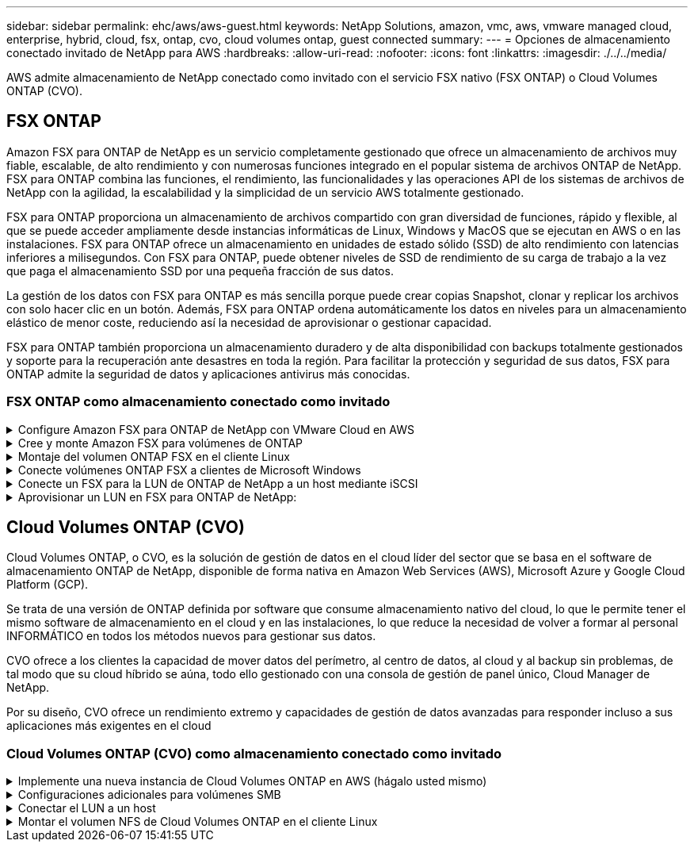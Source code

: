 ---
sidebar: sidebar 
permalink: ehc/aws/aws-guest.html 
keywords: NetApp Solutions, amazon, vmc, aws, vmware managed cloud, enterprise, hybrid, cloud, fsx, ontap, cvo, cloud volumes ontap, guest connected 
summary:  
---
= Opciones de almacenamiento conectado invitado de NetApp para AWS
:hardbreaks:
:allow-uri-read: 
:nofooter: 
:icons: font
:linkattrs: 
:imagesdir: ./../../media/


[role="lead"]
AWS admite almacenamiento de NetApp conectado como invitado con el servicio FSX nativo (FSX ONTAP) o Cloud Volumes ONTAP (CVO).



== FSX ONTAP

Amazon FSX para ONTAP de NetApp es un servicio completamente gestionado que ofrece un almacenamiento de archivos muy fiable, escalable, de alto rendimiento y con numerosas funciones integrado en el popular sistema de archivos ONTAP de NetApp. FSX para ONTAP combina las funciones, el rendimiento, las funcionalidades y las operaciones API de los sistemas de archivos de NetApp con la agilidad, la escalabilidad y la simplicidad de un servicio AWS totalmente gestionado.

FSX para ONTAP proporciona un almacenamiento de archivos compartido con gran diversidad de funciones, rápido y flexible, al que se puede acceder ampliamente desde instancias informáticas de Linux, Windows y MacOS que se ejecutan en AWS o en las instalaciones. FSX para ONTAP ofrece un almacenamiento en unidades de estado sólido (SSD) de alto rendimiento con latencias inferiores a milisegundos. Con FSX para ONTAP, puede obtener niveles de SSD de rendimiento de su carga de trabajo a la vez que paga el almacenamiento SSD por una pequeña fracción de sus datos.

La gestión de los datos con FSX para ONTAP es más sencilla porque puede crear copias Snapshot, clonar y replicar los archivos con solo hacer clic en un botón. Además, FSX para ONTAP ordena automáticamente los datos en niveles para un almacenamiento elástico de menor coste, reduciendo así la necesidad de aprovisionar o gestionar capacidad.

FSX para ONTAP también proporciona un almacenamiento duradero y de alta disponibilidad con backups totalmente gestionados y soporte para la recuperación ante desastres en toda la región. Para facilitar la protección y seguridad de sus datos, FSX para ONTAP admite la seguridad de datos y aplicaciones antivirus más conocidas.



=== FSX ONTAP como almacenamiento conectado como invitado

.Configure Amazon FSX para ONTAP de NetApp con VMware Cloud en AWS
[%collapsible]
====
Se pueden montar LUN y recursos compartidos de archivos de Amazon FSX para ONTAP de NetApp a partir de máquinas virtuales creadas dentro del entorno VMware SDDC en VMware Cloud en AWS. Los volúmenes también pueden montarse en el cliente Linux y asignarse en el cliente Windows mediante el protocolo NFS o SMB, y se puede acceder A LAS LUN en clientes Linux o Windows como dispositivos de bloque cuando se montan mediante iSCSI. Amazon FSX para el sistema de archivos ONTAP de NetApp puede configurarse rápidamente con los siguientes pasos.


NOTE: Amazon FSX para ONTAP de NetApp y VMware Cloud en AWS debe estar en la misma zona de disponibilidad para conseguir un mejor rendimiento y evitar cargos por transferencia de datos entre zonas de disponibilidad.

====
.Cree y monte Amazon FSX para volúmenes de ONTAP
[%collapsible]
====
Para crear y montar el sistema de archivos Amazon FSX para ONTAP de NetApp, lleve a cabo los siguientes pasos:

. Abra el link:https://console.aws.amazon.com/fsx/["Consola de Amazon FSX"] Y elija Crear sistema de archivos para iniciar el asistente de creación del sistema de archivos.
. En la página Select File System Type, seleccione Amazon FSX para ONTAP de NetApp y, a continuación, seleccione Next. Aparece la página Crear sistema de archivos.
+
image:aws-fsx-guest-1.png[""]

. En la sección Networking, para la nube privada virtual (VPC), elija el VPC adecuado y las subredes preferidas junto con la tabla de rutas. En este caso, se selecciona vmcfsx2.vpc en la lista desplegable.
+
image:aws-fsx-guest-2.png[""]

. Para el método de creación, seleccione creación estándar. También puede seleccionar creación rápida, pero este documento utiliza la opción creación estándar.
+
image:aws-fsx-guest-3.png[""]

. En la sección Networking, para la nube privada virtual (VPC), elija el VPC adecuado y las subredes preferidas junto con la tabla de rutas. En este caso, se selecciona vmcfsx2.vpc en la lista desplegable.
+
image:aws-fsx-guest-4.png[""]

+

NOTE: En la sección Networking, para la nube privada virtual (VPC), elija el VPC adecuado y las subredes preferidas junto con la tabla de rutas. En este caso, se selecciona vmcfsx2.vpc en la lista desplegable.

. En la sección Security & Encryption, en la clave de cifrado, elija la clave de cifrado del servicio de gestión de claves de AWS (AWS KMS) que protege los datos del sistema de archivos en reposo. Para la contraseña administrativa del sistema de archivos, introduzca una contraseña segura para el usuario fsxadmin.
+
image:aws-fsx-guest-5.png[""]

. En la máquina virtual y especifique la contraseña para su uso con vsadmin para administrar ONTAP mediante las API DE REST o la CLI. Si no se especifica ninguna contraseña, se puede utilizar un usuario fsxadmin para administrar la SVM. En la sección Active Directory, asegúrese de unirse a Active Directory a la SVM para aprovisionar los recursos compartidos de SMB. En la sección Default Storage Virtual Machine Configuration, proporcione un nombre para el almacenamiento en esta validación, los recursos compartidos de SMB se aprovisionan mediante un dominio de Active Directory autogestionado.
+
image:aws-fsx-guest-6.png[""]

. En la sección Default Volume Configuration, especifique el nombre y el tamaño del volumen. Este es un volumen NFS. Para la eficiencia del almacenamiento, elija Activado para activar las funciones de eficiencia del almacenamiento de ONTAP (compresión, deduplicación y compactación) o Desactivado para desactivarlas.
+
image:aws-fsx-guest-7.png[""]

. Revise la configuración del sistema de archivos que se muestra en la página Crear sistema de archivos.
. Haga clic en Crear sistema de archivos.
+
image:aws-fsx-guest-8.png[""]
image:aws-fsx-guest-9.png[""]
image:aws-fsx-guest-10.png[""]



Para obtener información detallada, consulte link:https://docs.aws.amazon.com/fsx/latest/ONTAPGuide/getting-started.html["Introducción a Amazon FSX para ONTAP de NetApp"].

Después de crear el sistema de archivos como se ha mencionado anteriormente, cree el volumen con el tamaño y el protocolo necesarios.

. Abra el link:https://console.aws.amazon.com/fsx/["Consola de Amazon FSX"].
. En el panel de navegación de la izquierda, elija sistemas de archivos y, a continuación, elija el sistema de archivos ONTAP para el que desea crear un volumen.
. Seleccione la pestaña volúmenes.
. Seleccione la pestaña Crear volumen.
. Se muestra el cuadro de diálogo Crear volumen.


Por motivos de demostración, se crea un volumen NFS en esta sección que se puede montar fácilmente en máquinas virtuales que se ejecuten en el cloud de VMware en AWS. nfsdemovol01 se crea como se muestra a continuación:

image:aws-fsx-guest-11.png[""]

====
.Montaje del volumen ONTAP FSX en el cliente Linux
[%collapsible]
====
Para montar el volumen ONTAP FSX creado en el paso anterior. A partir de los equipos virtuales de Linux dentro de VMC en AWS SDDC, complete los pasos siguientes:

. Conéctese a la instancia de Linux designada.
. Abra un terminal en la instancia mediante Secure Shell (SSH) e inicie sesión con las credenciales adecuadas.
. Cree un directorio para el punto de montaje del volumen con el comando siguiente:
+
 $ sudo mkdir /fsx/nfsdemovol01
. Monte el volumen NFS de Amazon FSX para ONTAP de NetApp en el directorio creado en el paso anterior.
+
 sudo mount -t nfs nfsvers=4.1,198.19.254.239:/nfsdemovol01 /fsx/nfsdemovol01
+
image:aws-fsx-guest-20.png[""]

. Una vez ejecutado, ejecute el comando df para validar el montaje.
+
image:aws-fsx-guest-21.png[""]




====
.Conecte volúmenes ONTAP FSX a clientes de Microsoft Windows
[%collapsible]
====
Para administrar y asignar recursos compartidos de archivos en un sistema de archivos Amazon FSX, se debe utilizar la GUI de carpetas compartidas.

. Abra el menú Inicio y ejecute fsgmt.msc mediante Ejecutar como administrador. Al hacerlo, se abre la herramienta GUI de carpetas compartidas.
. Haga clic en Acción > todas las tareas y elija conectar a otro equipo.
. En otro equipo, introduzca el nombre de DNS de la máquina virtual de almacenamiento (SVM). Por ejemplo, se utiliza FSXSMBTESTING01.FSXTESTING.LOCAL en este ejemplo.
+

NOTE: TP encuentra el nombre de DNS de la SVM en la consola de Amazon FSX, elige Storage Virtual Machines, selecciona SVM y, a continuación, desplácese hacia abajo hasta extremos para encontrar el nombre DNS del SMB. Haga clic en Aceptar. El sistema de archivos Amazon FSX aparece en la lista de carpetas compartidas.

+
image:aws-fsx-guest-22.png[""]

. En la herramienta carpetas compartidas, seleccione recursos compartidos en el panel izquierdo para ver los recursos compartidos activos del sistema de archivos Amazon FSX.
+
image:aws-fsx-guest-23.png[""]

. Ahora elija un nuevo recurso compartido y complete el asistente Crear una carpeta compartida.
+
image:aws-fsx-guest-24.png[""]
image:aws-fsx-guest-25.png[""]

+
Para obtener más información sobre la creación y gestión de recursos compartidos SMB en un sistema de archivos Amazon FSX, consulte link:https://docs.aws.amazon.com/fsx/latest/ONTAPGuide/create-smb-shares.html["Creación de recursos compartidos de SMB"].

. Una vez que se ha establecido la conectividad, el recurso compartido de SMB se puede conectar y utilizar para los datos de las aplicaciones. Para ello, copie la ruta de uso compartido y utilice la opción Map Network Drive para montar el volumen en el equipo virtual que se ejecuta en VMware Cloud en el centro de datos definido por software de AWS.
+
image:aws-fsx-guest-26.png[""]



====
.Conecte un FSX para la LUN de ONTAP de NetApp a un host mediante iSCSI
[%collapsible]
====

El tráfico iSCSI para FSX atraviesa VMware Transit Connect/AWS Transit Gateway a través de las rutas proporcionadas en la sección anterior. Para configurar un LUN en Amazon FSX para ONTAP de NetApp, siga la documentación encontrada link:https://docs.aws.amazon.com/fsx/latest/ONTAPGuide/supported-fsx-clients.html["aquí"].

En los clientes Linux, asegúrese de que el daemon iSCSI esté en ejecución. Una vez aprovisionados las LUN, consulte la guía detallada sobre la configuración de iSCSI con Ubuntu (como ejemplo) link:https://ubuntu.com/server/docs/service-iscsi["aquí"].

En este documento, se muestra la conexión del LUN iSCSI a un host Windows:

====
.Aprovisionar un LUN en FSX para ONTAP de NetApp:
[%collapsible]
====
. Acceda a la CLI de ONTAP de NetApp mediante el puerto de gestión de FSX para el sistema de archivos ONTAP.
. Cree las LUN con el tamaño necesario tal y como se indica en la salida de ajuste de tamaño.
+
 FsxId040eacc5d0ac31017::> lun create -vserver vmcfsxval2svm -volume nimfsxscsivol -lun nimofsxlun01 -size 5gb -ostype windows -space-reserve enabled
+
En este ejemplo, creamos una LUN de tamaño 5g (5368709120).

. Cree los iGroups necesarios para controlar qué hosts tienen acceso a una LUN específica.
+
[listing]
----
FsxId040eacc5d0ac31017::> igroup create -vserver vmcfsxval2svm -igroup winIG -protocol iscsi -ostype windows -initiator iqn.1991-05.com.microsoft:vmcdc01.fsxtesting.local

FsxId040eacc5d0ac31017::> igroup show

Vserver   Igroup       Protocol OS Type  Initiators

--------- ------------ -------- -------- ------------------------------------

vmcfsxval2svm

          ubuntu01     iscsi    linux    iqn.2021-10.com.ubuntu:01:initiator01

vmcfsxval2svm

          winIG        iscsi    windows  iqn.1991-05.com.microsoft:vmcdc01.fsxtesting.local
----
+
Se mostraron dos entradas.

. Asigne las LUN a iGroups mediante el siguiente comando:
+
[listing]
----
FsxId040eacc5d0ac31017::> lun map -vserver vmcfsxval2svm -path /vol/nimfsxscsivol/nimofsxlun01 -igroup winIG

FsxId040eacc5d0ac31017::> lun show

Vserver   Path                            State   Mapped   Type        Size

--------- ------------------------------- ------- -------- -------- --------

vmcfsxval2svm

          /vol/blocktest01/lun01          online  mapped   linux         5GB

vmcfsxval2svm

          /vol/nimfsxscsivol/nimofsxlun01 online  mapped   windows       5GB
----
+
Se mostraron dos entradas.

. Conectar la LUN recién aprovisionada a una máquina virtual Windows:
+
Para conectar el nuevo LUN tor un host de Windows que reside en el cloud de VMware en el centro de datos definido por software de AWS, complete los siguientes pasos:

+
.. RDP a la máquina virtual de Windows alojada en VMware Cloud en el SDDC de AWS.
.. Vaya a Administrador de servidores > Panel > Herramientas > iniciador iSCSI para abrir el cuadro de diálogo Propiedades del iniciador iSCSI.
.. En la pestaña Discovery, haga clic en Discover Portal o Add Portal y, a continuación, introduzca la dirección IP del puerto de destino iSCSI.
.. En la pestaña Destinos, seleccione el objetivo detectado y haga clic en Iniciar sesión o conectar.
.. Seleccione Activar acceso múltiple y, a continuación, seleccione “Restaurar automáticamente esta conexión cuando se inicie el equipo” o “Agregar esta conexión a la lista de destinos favoritos”. Haga clic en Avanzado.
+

NOTE: El host de Windows debe tener una conexión iSCSI con cada nodo del clúster. El DSM nativo selecciona las mejores rutas que se van a utilizar.

+
image:aws-fsx-guest-30.png[""]





Los LUN de la máquina virtual de almacenamiento (SVM) aparecen como discos en el host Windows. El host no detecta automáticamente los nuevos discos que se añaden. Active una detección repetida manual para detectar los discos realizando los pasos siguientes:

. Abra la utilidad Administración de equipos de Windows: Inicio > Herramientas administrativas > Administración de equipos.
. Expanda el nodo almacenamiento en el árbol de navegación.
. Haga clic en Administración de discos.
. Haga clic en Acción > discos de reexploración.
+
image:aws-fsx-guest-31.png[""]



Cuando el host Windows accede por primera vez a una nueva LUN, no tiene sistema de archivos o partición. Inicialice la LUN y, de manera opcional, formatee la LUN con un sistema de archivos realizando los pasos siguientes:

. Inicie Administración de discos de Windows.
. Haga clic con el botón derecho en el LUN y seleccione el disco o el tipo de partición necesarios.
. Siga las instrucciones del asistente. En este ejemplo, la unidad F: Está montada.
+
image:aws-fsx-guest-32.png[""]



====


== Cloud Volumes ONTAP (CVO)

Cloud Volumes ONTAP, o CVO, es la solución de gestión de datos en el cloud líder del sector que se basa en el software de almacenamiento ONTAP de NetApp, disponible de forma nativa en Amazon Web Services (AWS), Microsoft Azure y Google Cloud Platform (GCP).

Se trata de una versión de ONTAP definida por software que consume almacenamiento nativo del cloud, lo que le permite tener el mismo software de almacenamiento en el cloud y en las instalaciones, lo que reduce la necesidad de volver a formar al personal INFORMÁTICO en todos los métodos nuevos para gestionar sus datos.

CVO ofrece a los clientes la capacidad de mover datos del perímetro, al centro de datos, al cloud y al backup sin problemas, de tal modo que su cloud híbrido se aúna, todo ello gestionado con una consola de gestión de panel único, Cloud Manager de NetApp.

Por su diseño, CVO ofrece un rendimiento extremo y capacidades de gestión de datos avanzadas para responder incluso a sus aplicaciones más exigentes en el cloud



=== Cloud Volumes ONTAP (CVO) como almacenamiento conectado como invitado

.Implemente una nueva instancia de Cloud Volumes ONTAP en AWS (hágalo usted mismo)
[%collapsible]
====
Los recursos compartidos y las LUN de Cloud Volumes ONTAP se pueden montar a partir de máquinas virtuales que se crean en VMware Cloud en un entorno SDDC de AWS. Los volúmenes también se pueden montar en clientes Windows nativos de VM de AWS, y se puede acceder A LUN en clientes Linux o Windows como dispositivos de bloque cuando se monta a través de iSCSI, porque Cloud Volumes ONTAP admite los protocolos iSCSI, SMB y NFS. Los volúmenes de Cloud Volumes ONTAP se pueden configurar en unos pocos pasos sencillos.

Para replicar volúmenes de un entorno local al cloud por motivos de recuperación ante desastres o migración, establezca la conectividad de red a AWS mediante una VPN de sitio a sitio o DirectConnect. La replicación de datos de las instalaciones a Cloud Volumes ONTAP no se encuentra fuera del alcance de este documento. Para replicar datos entre sistemas Cloud Volumes ONTAP y locales, consulte link:https://docs.netapp.com/us-en/occm/task_replicating_data.html#setting-up-data-replication-between-systems["Configurar la replicación de datos entre sistemas"].


NOTE: Utilice la link:https://cloud.netapp.com/cvo-sizer["Configuración de Cloud Volumes ONTAP"] Para ajustar el tamaño de las instancias de Cloud Volumes ONTAP de forma precisa. Además, supervise el rendimiento local para utilizarlo como entradas en el dimensionador de Cloud Volumes ONTAP.

. Inicie sesión en NetApp Cloud Central; aparecerá la pantalla Fabric View. Localice la pestaña Cloud Volumes ONTAP y seleccione Go to Cloud Manager. Una vez que haya iniciado sesión, aparecerá la pantalla Canvas.
+
image:aws-cvo-guest-1.png[""]

. En la página de inicio de Cloud Manager, haga clic en Add a Working Environment y, a continuación, seleccione AWS como cloud y el tipo de configuración del sistema.
+
image:aws-cvo-guest-2.png[""]

. Proporcione los detalles del entorno que se va a crear, incluidos el nombre del entorno y las credenciales de administración. Haga clic en Continue.
+
image:aws-cvo-guest-3.png[""]

. Seleccione los servicios complementarios para la puesta en marcha de Cloud Volumes ONTAP, incluidos Cloud Data Sense, Cloud Backup y Cloud Insights. Haga clic en Continue.
+
image:aws-cvo-guest-4.png[""]

. En la página ha Deployment Models, elija la configuración de varias zonas de disponibilidad.
+
image:aws-cvo-guest-5.png[""]

. En la página Region & VPC, introduzca la información de red y, a continuación, haga clic en Continue.
+
image:aws-cvo-guest-6.png[""]

. En la página conectividad y autenticación SSH, elija los métodos de conexión para el par de alta disponibilidad y el mediador.
+
image:aws-cvo-guest-7.png[""]

. Especifique las direcciones IP flotantes y, a continuación, haga clic en continuar.
+
image:aws-cvo-guest-8.png[""]

. Seleccione las tablas de rutas adecuadas para incluir rutas a las direcciones IP flotantes y, a continuación, haga clic en continuar.
+
image:aws-cvo-guest-9.png[""]

. En la página Data Encryption, elija el cifrado gestionado por AWS.
+
image:aws-cvo-guest-10.png[""]

. Seleccione la opción de licencia: Pago por uso o BYOL para usar una licencia existente. En este ejemplo, se utiliza la opción de pago por uso.
+
image:aws-cvo-guest-11.png[""]

. Seleccione entre varios paquetes preconfigurados disponibles en función del tipo de carga de trabajo que se va a poner en marcha en equipos virtuales que se ejecuten en el cloud de VMware en AWS SDDC.
+
image:aws-cvo-guest-12.png[""]

. En la página Review & Approve, revise y confirme las selecciones.para crear la instancia de Cloud Volumes ONTAP, haga clic en Go.
+
image:aws-cvo-guest-13.png[""]

. Una vez que se ha aprovisionado Cloud Volumes ONTAP, se muestra en los entornos de trabajo de la página lienzo.
+
image:aws-cvo-guest-14.png[""]



====
.Configuraciones adicionales para volúmenes SMB
[%collapsible]
====
. Una vez listo el entorno de trabajo, asegúrese de que el servidor CIFS esté configurado con los parámetros de configuración DNS y Active Directory adecuados. Este paso es necesario para poder crear el volumen de SMB.
+
image:aws-cvo-guest-20.png[""]

. Seleccione la instancia de CVO para crear el volumen y haga clic en la opción Create Volume. Elija el tamaño adecuado y el gestor de cloud elija el agregado que lo contiene o utilice un mecanismo de asignación avanzado para colocarlo en un agregado concreto. En esta demostración, se ha seleccionado SMB como protocolo.
+
image:aws-cvo-guest-21.png[""]

. Una vez que el volumen se ha aprovisionado, está disponible en el panel Volumes. Debido a que se aprovisiona un recurso compartido de CIFS, debe otorgar a sus usuarios o grupos permiso a los archivos y carpetas y comprobar que esos usuarios pueden acceder al recurso compartido y crear un archivo.
+
image:aws-cvo-guest-22.png[""]

. Una vez creado el volumen, utilice el comando de montaje para conectarse al recurso compartido desde la máquina virtual que se ejecuta en VMware Cloud en hosts SDDC de AWS.
. Copie la siguiente ruta y utilice la opción Map Network Drive para montar el volumen en el equipo virtual que se ejecuta en VMware Cloud en el centro de datos definido por software de AWS.
+
image:aws-cvo-guest-23.png[""]
image:aws-cvo-guest-24.png[""]



====
.Conectar el LUN a un host
[%collapsible]
====
Para conectar el LUN de Cloud Volumes ONTAP a un host, complete los pasos siguientes:

. En la página lienzo de Cloud Manager, haga doble clic en el entorno de trabajo de Cloud Volumes ONTAP para crear y gestionar volúmenes.
. Haga clic en Add Volume > New Volume, seleccione iSCSI y haga clic en Create Initiator Group. Haga clic en Continue.
+
image:aws-cvo-guest-30.png[""]
image:aws-cvo-guest-31.png[""]

. Una vez que se haya aprovisionado el volumen, seleccione el volumen y, a continuación, haga clic en IQN de destino. Para copiar el nombre completo de iSCSI (IQN), haga clic en Copy. Configurar una conexión iSCSI desde el host al LUN.


Para realizar lo mismo con el host que reside en VMware Cloud en SDDC de AWS, complete los pasos siguientes:

. RDP a la máquina virtual alojada en el cloud de VMware en AWS.
. Abra el cuadro de diálogo Propiedades del iniciador iSCSI: Administrador del servidor > Panel > Herramientas > Iniciador iSCSI.
. En la pestaña Discovery, haga clic en Discover Portal o Add Portal y, a continuación, introduzca la dirección IP del puerto de destino iSCSI.
. En la pestaña Destinos, seleccione el objetivo detectado y haga clic en Iniciar sesión o conectar.
. Seleccione Activar acceso múltiple y, a continuación, seleccione Restaurar automáticamente esta conexión cuando se inicie el equipo o Agregar esta conexión a la lista de destinos favoritos. Haga clic en Avanzado.



NOTE: El host de Windows debe tener una conexión iSCSI con cada nodo del clúster. El DSM nativo selecciona las mejores rutas que se van a utilizar.

+image:aws-cvo-guest-32.png[""]

Los LUN de la SVM se muestran como discos al host Windows. El host no detecta automáticamente los nuevos discos que se añaden. Active una detección repetida manual para detectar los discos realizando los pasos siguientes:

. Abra la utilidad Administración de equipos de Windows: Inicio > Herramientas administrativas > Administración de equipos.
. Expanda el nodo almacenamiento en el árbol de navegación.
. Haga clic en Administración de discos.
. Haga clic en Acción > discos de reexploración.


image:aws-cvo-guest-33.png[""]

Cuando el host Windows accede por primera vez a una nueva LUN, no tiene sistema de archivos o partición. Inicialice la LUN y, de manera opcional, formatee la LUN con un sistema de archivos realizando los pasos siguientes:

. Inicie Administración de discos de Windows.
. Haga clic con el botón derecho en el LUN y seleccione el disco o el tipo de partición necesarios.
. Siga las instrucciones del asistente. En este ejemplo, la unidad F: Está montada.


image:aws-cvo-guest-34.png[""]

En los clientes Linux, compruebe que el daemon iSCSI se esté ejecutando. Una vez aprovisionados los LUN, consulte una guía detallada sobre la configuración de iSCSI para su distribución de Linux. Por ejemplo, se puede encontrar la configuración de Ubuntu iSCSI link:https://ubuntu.com/server/docs/service-iscsi["aquí"]. Para verificar, ejecute lsblk cmd desde el shell.

====
.Montar el volumen NFS de Cloud Volumes ONTAP en el cliente Linux
[%collapsible]
====
Para montar el sistema de archivos Cloud Volumes ONTAP (DIY) desde equipos virtuales en VMC en AWS SDDC, complete los siguientes pasos:

. Conéctese a la instancia de Linux designada.
. Abra un terminal en la instancia mediante el shell seguro (SSH) e inicie sesión con las credenciales adecuadas.
. Cree un directorio para el punto de montaje del volumen con el comando siguiente.
+
 $ sudo mkdir /fsxcvotesting01/nfsdemovol01
. Monte el volumen NFS de Amazon FSX para ONTAP de NetApp en el directorio creado en el paso anterior.
+
 sudo mount -t nfs nfsvers=4.1,172.16.0.2:/nfsdemovol01 /fsxcvotesting01/nfsdemovol01


image:aws-cvo-guest-40.png[""]
image:aws-cvo-guest-41.png[""]

====